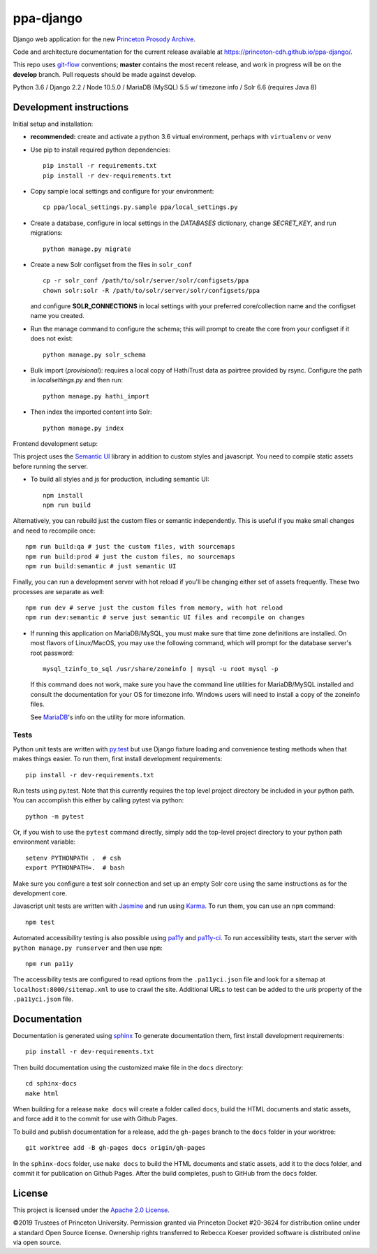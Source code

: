ppa-django
==========

.. sphinx-start-marker-do-not-remove

Django web application for the new `Princeton Prosody Archive
<https://prosody.princeton.edu/>`_.

Code and architecture documentation for the current release available
at `<https://princeton-cdh.github.io/ppa-django/>`_.

.. image:: https://zenodo.org/badge/110731137.svg
   :target: https://doi.org/10.5281/zenodo.2400705
   :alt: DOI: 10.5281/zenodo.2400705

.. image:: https://travis-ci.org/Princeton-CDH/ppa-django.svg?branch=master
   :target: https://travis-ci.org/Princeton-CDH/ppa-django
   :alt: Build status

.. image:: https://codecov.io/gh/Princeton-CDH/ppa-django/branch/master/graph/badge.svg
   :target: https://codecov.io/gh/Princeton-CDH/ppa-django
   :alt: Code coverage

.. image:: https://www.codefactor.io/repository/github/princeton-cdh/ppa-django/badge
   :target: https://www.codefactor.io/repository/github/princeton-cdh/ppa-django
   :alt: CodeFactor

.. image:: https://requires.io/github/Princeton-CDH/ppa-django/requirements.svg?branch=master
   :target: https://requires.io/github/Princeton-CDH/ppa-django/requirements/?branch=master
   :alt: Requirements Status

This repo uses `git-flow <https://github.com/nvie/gitflow>`_ conventions; **master**
contains the most recent release, and work in progress will be on the **develop** branch.
Pull requests should be made against develop.

Python 3.6 / Django 2.2 / Node 10.5.0 / MariaDB (MySQL) 5.5 w/ timezone info / Solr 6.6 (requires Java 8)

Development instructions
------------------------

Initial setup and installation:

- **recommended:** create and activate a python 3.6 virtual environment, perhaps with ``virtualenv`` or ``venv``

- Use pip to install required python dependencies::

   pip install -r requirements.txt
   pip install -r dev-requirements.txt

- Copy sample local settings and configure for your environment::

   cp ppa/local_settings.py.sample ppa/local_settings.py

- Create a database, configure in local settings in the `DATABASES` dictionary, change `SECRET_KEY`, and run migrations::

    python manage.py migrate

- Create a new Solr configset from the files in ``solr_conf`` ::

    cp -r solr_conf /path/to/solr/server/solr/configsets/ppa
    chown solr:solr -R /path/to/solr/server/solr/configsets/ppa

  and configure **SOLR_CONNECTIONS** in local settings with your
  preferred core/collection name and the configset name you created.

- Run the manage command to configure the schema; this will prompt to
  create the core from your configset if it does not exist::

    python manage.py solr_schema

- Bulk import (*provisional*): requires a local copy of HathiTrust data as
  pairtree provided by rsync.  Configure the path in `localsettings.py`
  and then run::

    python manage.py hathi_import

- Then index the imported content into Solr::

    python manage.py index

Frontend development setup:

This project uses the `Semantic UI <https://semantic-ui.com/>`_ library in
addition to custom styles and javascript. You need to compile static assets
before running the server.

- To build all styles and js for production, including semantic UI::

    npm install
    npm run build

Alternatively, you can rebuild just the custom files or semantic independently.
This is useful if you make small changes and need to recompile once::

    npm run build:qa # just the custom files, with sourcemaps
    npm run build:prod # just the custom files, no sourcemaps
    npm run build:semantic # just semantic UI

Finally, you can run a development server with hot reload if you'll be changing
either set of assets frequently. These two processes are separate as well::

    npm run dev # serve just the custom files from memory, with hot reload
    npm run dev:semantic # serve just semantic UI files and recompile on changes

- If running this application on MariaDB/MySQL, you must make sure that
  time zone definitions are installed. On most flavors of Linux/MacOS,
  you may use the following command, which will prompt
  for the database server's root password::

    mysql_tzinfo_to_sql /usr/share/zoneinfo | mysql -u root mysql -p

  If this command does not work, make sure you have the command line utilities
  for MariaDB/MySQL installed and consult the documentation for your OS for
  timezone info. Windows users will need to install a copy of the zoneinfo
  files.

  See `MariaDB <https://mariadb.com/kb/en/library/mysql_tzinfo_to_sql/>`_'s
  info on the utility for more information.

Tests
~~~~~

Python unit tests are written with `py.test <http://doc.pytest.org/>`_ but use
Django fixture loading and convenience testing methods when that makes
things easier. To run them, first install development requirements::

    pip install -r dev-requirements.txt

Run tests using py.test.  Note that this currently requires the
top level project directory be included in your python path.  You can
accomplish this either by calling pytest via python::

    python -m pytest

Or, if you wish to use the ``pytest`` command directly, simply add the
top-level project directory to your python path environment variable::

  setenv PYTHONPATH .  # csh
  export PYTHONPATH=.  # bash

Make sure you configure a test solr connection and set up an empty
Solr core using the same instructions as for the development core.

Javascript unit tests are written with `Jasmine <https://jasmine.github.io/>`_
and run using `Karma <https://karma-runner.github.io/2.0/index.html>`_. To run
them, you can use an ``npm`` command::

    npm test

Automated accessibility testing is also possible using `pa11y <https://github.com/pa11y/pa11y>`_
and `pa11y-ci <https://github.com/pa11y/pa11y-ci>`_. To run accessibility tests,
start the server with ``python manage.py runserver`` and then use ``npm``::

    npm run pa11y

The accessibility tests are configured to read options from the ``.pa11yci.json``
file and look for a sitemap at ``localhost:8000/sitemap.xml`` to use to crawl the
site. Additional URLs to test can be added to the `urls` property of the
``.pa11yci.json`` file.


Documentation
-------------

Documentation is generated using `sphinx <http://www.sphinx-doc.org/>`__
To generate documentation them, first install development requirements::

    pip install -r dev-requirements.txt

Then build documentation using the customized make file in the ``docs``
directory::

    cd sphinx-docs
    make html

When building for a release ``make docs`` will create a folder called ``docs``,
build the HTML documents and static assets, and force add it to the commit for
use with Github Pages.

To build and publish documentation for a release, add the ``gh-pages`` branch
to the ``docs`` folder in your worktree::

  git worktree add -B gh-pages docs origin/gh-pages

In the ``sphinx-docs`` folder, use ``make docs`` to build the HTML documents
and static assets, add it to the docs folder, and commit it for publication on
Github Pages. After the build completes, push to GitHub from the ``docs`` folder.

License
-------
This project is licensed under the `Apache 2.0 License <https://github.com/Princeton-CDH/ppa-django/blob/master/LICENSE>`_.

©2019 Trustees of Princeton University.  Permission granted via
Princeton Docket #20-3624 for distribution online under a standard Open Source
license. Ownership rights transferred to Rebecca Koeser provided software
is distributed online via open source.
